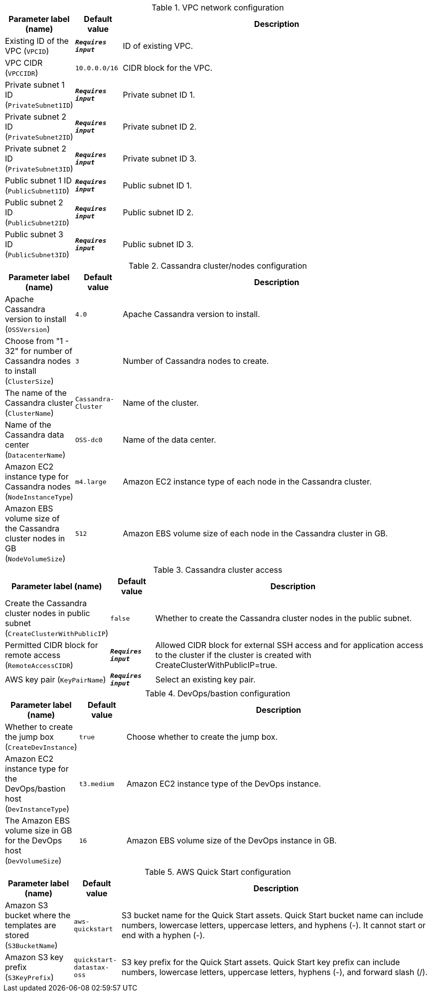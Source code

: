 
.VPC network configuration
[width="100%",cols="16%,11%,73%",options="header",]
|===
|Parameter label (name) |Default value|Description|Existing ID of the VPC
(`VPCID`)|`**__Requires input__**`|ID of existing VPC.|VPC CIDR
(`VPCCIDR`)|`10.0.0.0/16`|CIDR block for the VPC.|Private subnet 1 ID
(`PrivateSubnet1ID`)|`**__Requires input__**`|Private subnet ID 1.|Private subnet 2 ID
(`PrivateSubnet2ID`)|`**__Requires input__**`|Private subnet ID 2.|Private subnet 2 ID
(`PrivateSubnet3ID`)|`**__Requires input__**`|Private subnet ID 3.|Public subnet 1 ID
(`PublicSubnet1ID`)|`**__Requires input__**`|Public subnet ID 1.|Public subnet 2 ID
(`PublicSubnet2ID`)|`**__Requires input__**`|Public subnet ID 2.|Public subnet 3 ID
(`PublicSubnet3ID`)|`**__Requires input__**`|Public subnet ID 3.
|===
.Cassandra cluster/nodes configuration
[width="100%",cols="16%,11%,73%",options="header",]
|===
|Parameter label (name) |Default value|Description|Apache Cassandra version to install
(`OSSVersion`)|`4.0`|Apache Cassandra version to install.|Choose from "1 - 32" for number of Cassandra nodes to install
(`ClusterSize`)|`3`|Number of Cassandra nodes to create.|The name of the Cassandra cluster
(`ClusterName`)|`Cassandra-Cluster`|Name of the cluster.|Name of the Cassandra data center
(`DatacenterName`)|`OSS-dc0`|Name of the data center.|Amazon EC2 instance type for Cassandra nodes
(`NodeInstanceType`)|`m4.large`|Amazon EC2 instance type of each node in the Cassandra cluster.|Amazon EBS volume size of the Cassandra cluster nodes in GB
(`NodeVolumeSize`)|`512`|Amazon EBS volume size of each node in the Cassandra cluster in GB.
|===
.Cassandra cluster access
[width="100%",cols="16%,11%,73%",options="header",]
|===
|Parameter label (name) |Default value|Description|Create the Cassandra cluster nodes in public subnet
(`CreateClusterWithPublicIP`)|`false`|Whether to create the Cassandra cluster nodes in the public subnet.|Permitted CIDR block for remote access
(`RemoteAccessCIDR`)|`**__Requires input__**`|Allowed CIDR block for external SSH access and for application access to the cluster if the cluster is created with CreateClusterWithPublicIP=true.|AWS key pair
(`KeyPairName`)|`**__Requires input__**`|Select an existing key pair.
|===
.DevOps/bastion configuration
[width="100%",cols="16%,11%,73%",options="header",]
|===
|Parameter label (name) |Default value|Description|Whether to create the jump box
(`CreateDevInstance`)|`true`|Choose whether to create the jump box.|Amazon EC2 instance type for the DevOps/bastion host
(`DevInstanceType`)|`t3.medium`|Amazon EC2 instance type of the DevOps instance.|The Amazon EBS volume size in GB for the DevOps host
(`DevVolumeSize`)|`16`|Amazon EBS volume size of the DevOps instance in GB.
|===
.AWS Quick Start configuration
[width="100%",cols="16%,11%,73%",options="header",]
|===
|Parameter label (name) |Default value|Description|Amazon S3 bucket where the templates are stored
(`S3BucketName`)|`aws-quickstart`|S3 bucket name for the Quick Start assets. Quick Start bucket name can include numbers, lowercase letters, uppercase letters, and hyphens (-). It cannot start or end with a hyphen (-).|Amazon S3 key prefix
(`S3KeyPrefix`)|`quickstart-datastax-oss`|S3 key prefix for the Quick Start assets. Quick Start key prefix can include numbers, lowercase letters, uppercase letters, hyphens (-), and forward slash (/).
|===